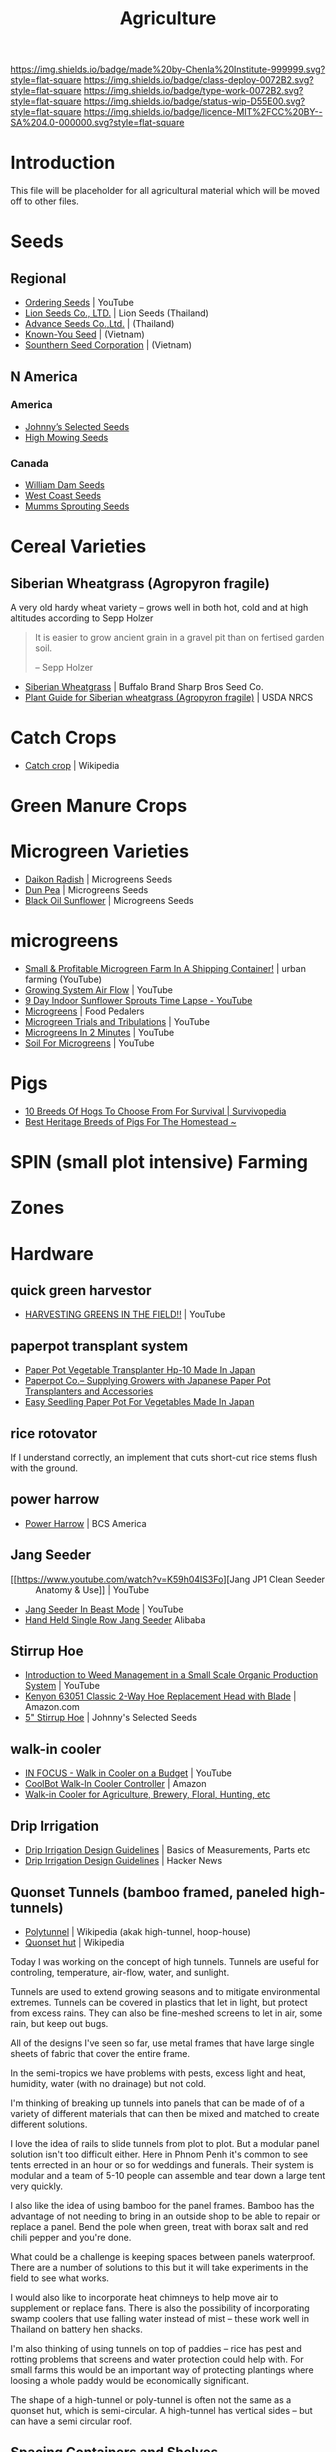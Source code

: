 #   -*- mode: org; fill-column: 60 -*-

#+TITLE: Agriculture
#+STARTUP: showall
#+TOC: headlines 4
#+PROPERTY: filename
:PROPERTIES:
:CUSTOM_ID: 
:Name:      /home/deerpig/proj/chenla/deploy/deploy-agriculture.org
:Created:   2017-07-13T11:25@Prek Leap (11.642600N-104.919210W)
:ID:        de83deeb-02cb-4fb1-a28a-7f727e9210ac
:VER:       553191988.196497873
:GEO:       48P-491193-1287029-15
:BXID:      proj:BIL7-4502
:Class:     deploy
:Type:      work
:Status:    wip
:Licence:   MIT/CC BY-SA 4.0
:END:

[[https://img.shields.io/badge/made%20by-Chenla%20Institute-999999.svg?style=flat-square]] 
[[https://img.shields.io/badge/class-deploy-0072B2.svg?style=flat-square]]
[[https://img.shields.io/badge/type-work-0072B2.svg?style=flat-square]]
[[https://img.shields.io/badge/status-wip-D55E00.svg?style=flat-square]]
[[https://img.shields.io/badge/licence-MIT%2FCC%20BY--SA%204.0-000000.svg?style=flat-square]]


* Introduction

This file will be placeholder for all agricultural material which will
be moved off to other files.

* Seeds

** Regional
 - [[Https://www.youtube.com/watch?v=ZPSDyYcsacQ][Ordering Seeds]] | YouTube
 - [[Http://www.lionseeds.com/][Lion Seeds Co., LTD.]] | Lion Seeds (Thailand)
 - [[https://www.advanceseeds.com/][Advance Seeds Co.,Ltd.]] | (Thailand)
 - [[Http://knownyou.com.vn/][Known-You Seed]] | (Vietnam)
 - [[Http://www.ssc.com.vn/en/home.html][Sounthern Seed Corporation]] | (Vietnam)
** N America
*** America 
- [[http://www.johnnyseeds.com][Johnny’s Selected Seeds]]  
- [[http://www.highmowingseeds.com][High Mowing Seeds]]

*** Canada
- [[http://damseeds.ca/][William Dam Seeds]]
- [[https://www.westcoastseeds.com][West Coast Seeds]]
- [[http://sprouting.com][Mumms Sprouting Seeds]]

* Cereal Varieties

** Siberian Wheatgrass (Agropyron fragile)

A very old hardy wheat variety -- grows well in both hot,
cold and at high altitudes according to Sepp Holzer

#+begin_quote
It is easier to grow ancient grain in a gravel pit than on
fertised garden soil.

-- Sepp Holzer
#+end_quote

 - [[http://www.buffalobrandseed.com/products/view/158][Siberian Wheatgrass]] | Buffalo Brand Sharp Bros Seed Co.
 - [[https://www.nrcs.usda.gov/Internet/FSE_PLANTMATERIALS/publications/idpmcpg11631.pdf][Plant Guide for Siberian wheatgrass (Agropyron fragile)]] | USDA NRCS


* Catch Crops 

 - [[https://en.wikipedia.org/wiki/Catch_crop][Catch crop]] | Wikipedia

* Green Manure Crops

* Microgreen Varieties
 - [[https://www.growingmicrogreens.com/microgreens-seeds/white-sprouting-radish][Daikon Radish]] | Microgreens Seeds
 - [[https://www.growingmicrogreens.com/microgreens-seeds/dun-pea][Dun Pea]] | Microgreens Seeds
 - [[https://www.growingmicrogreens.com/microgreens-seeds/sunflower][Black Oil Sunflower]] | Microgreens Seeds

* microgreens

 - [[Https://www.youtube.com/watch?v=0uVL-PvzQxU][Small & Profitable Microgreen Farm In A Shipping Container!]] | urban farming (YouTube)
 - [[https://www.youtube.com/watch?v=Et88naYCx20][Growing System Air Flow]] | YouTube
 - [[https://www.youtube.com/watch?v=0IV2-xwxNsM][9 Day Indoor Sunflower Sprouts Time Lapse - YouTube]]
 - [[http://foodpedalers.ca/wordpresssite/?page_id=85][Microgreens]] | Food Pedalers
 - [[https://www.youtube.com/watch?v=xSKd030QoV0][Microgreen Trials and Tribulations]] | YouTube
 - [[Https://www.youtube.com/watch?v=bRgYbFJpwFU][Microgreens In 2 Minutes]] | YouTube
 - [[https://www.youtube.com/watch?v=IWCF4aks3y4][Soil For Microgreens]] | YouTube

* Pigs

 - [[http://www.survivopedia.com/what-breed-of-hog-to-raise/][10 Breeds Of Hogs To Choose From For Survival | Survivopedia]]
 - [[http://thefarmerslamp.com/heritage-breeds-of-pigs/][Best Heritage Breeds of Pigs For The Homestead ~]]

* SPIN (small plot intensive) Farming

* Zones

* Hardware
** quick green harvestor

 - [[https://www.youtube.com/watch?v=NnRp15wT8A8][HARVESTING GREENS IN THE FIELD!!]] | YouTube

** paperpot transplant system
 - [[https://www.alibaba.com/product-detail/Paper-Pot-Vegetable-Transplanter-HP-10_50017018900.html][Paper Pot Vegetable Transplanter Hp-10 Made In Japan]] 
 - [[http://paperpot.co/][Paperpot Co.– Supplying Growers with Japanese Paper Pot Transplanters and Accessories]]
 - [[https://www.alibaba.com/product-detail/Easy-Seedling-Paper-Pot-for-vegetables_50017257040.html?spm=a2700.7724838.2017115.57.u6JGMP][Easy Seedling Paper Pot For Vegetables Made In Japan]] 

** rice rotovator 

If I understand correctly, an implement that cuts short-cut rice stems
flush with the ground.

** power harrow

 - [[https://bcsamerica.com/product/power-harrow#!][Power Harrow]] | BCS America

** Jang Seeder 

 - [[https://www.youtube.com/watch?v=K59h04IS3Fo][Jang JP1 Clean Seeder :: Anatomy & Use]] | YouTube
 - [[https://www.youtube.com/watch?v=rN5aMZtOtSM#t=393.415691][Jang Seeder In Beast Mode]] | YouTube
 - [[https://www.alibaba.com/product-detail/Hand-held-single-row-jang-seeder_60582906187.html?spm=a2700.7724838.2017115.10.0b542s][Hand Held Single Row Jang Seeder]] Alibaba

** Stirrup Hoe

 - [[https://www.youtube.com/watch?v=jsqa6cahRxI][Introduction to Weed Management in a Small Scale Organic Production System]] | YouTube
 - [[https://www.amazon.com/Kenyon-63051-Landscape-Contractor-Replacement/dp/B00VWL5Y6Q/ref=sr_1_13?ie=UTF8&qid=1500114127&sr=8-13&keywords=stirrup+hoe][Kenyon 63051 Classic 2-Way Hoe Replacement Head with Blade]] | Amazon.com
 - [[http://www.johnnyseeds.com/tools-supplies/long-handled-tools/5%22-stirrup-hoe-9500.html?cgid=long-handled-tools#start=1][5" Stirrup Hoe]] | Johnny's Selected Seeds

** walk-in cooler

- [[https://www.youtube.com/watch?v=1DYrLOXUFqs][IN FOCUS - Walk in Cooler on a Budget]] | YouTube
- [[https://www.amazon.com/CoolBot-Cooler-Controller-window-conditioner/dp/B003VSLTAI/ref=sr_1_1?ie=UTF8&qid=1500015696&sr=8-1&keywords=coolbot][CoolBot Walk-In Cooler Controller]] | Amazon
- [[https://www.storeitcold.com/][Walk-in Cooler for Agriculture, Brewery, Floral, Hunting, etc]]

** Drip Irrigation

 - [[https://www.irrigationtutorials.com/drip-irrigation-design-guidelines-basics-of-measurements-parts-and-more/][Drip Irrigation Design Guidelines]] | Basics of Measurements, Parts etc
 - [[https://news.ycombinator.com/item?id=14782250][Drip Irrigation Design Guidelines]] | Hacker News
** Quonset Tunnels (bamboo framed, paneled high-tunnels)

- [[https://en.wikipedia.org/wiki/Polytunnel][Polytunnel]] | Wikipedia (akak high-tunnel, hoop-house)
- [[https://en.wikipedia.org/wiki/Quonset_hut][Quonset hut]] | Wikipedia

Today I was working on the concept of high tunnels.  Tunnels
are useful for controling, temperature, air-flow, water, and
sunlight.

Tunnels are used to extend growing seasons and to mitigate
environmental extremes.   Tunnels can be covered in plastics
that let in light, but protect from excess rains.  They can
also be fine-meshed screens to let in air, some rain, but
keep out bugs.

All of the designs I've seen so far, use metal frames that
have large single sheets of fabric that cover the entire
frame.

In the semi-tropics we have problems with pests, excess
light and heat, humidity, water (with no drainage) but not
cold.

I'm thinking of breaking up tunnels into panels that can be
made of of a variety of different materials that can then be
mixed and matched to create different solutions.

I love the idea of rails to slide tunnels from plot to
plot.  But a modular panel solution isn't too difficult
either.  Here in Phnom Penh it's common to see tents
errected in an hour or so for weddings and funerals.  Their
system is modular and a team of 5-10 people can assemble and
tear down a large tent very quickly.

I also like the idea of using bamboo for the panel frames.
Bamboo has the advantage of not needing to bring in an
outside shop to be able to repair or replace a panel.  Bend
the pole when green, treat with borax salt and red chili
pepper and you're done.

What could be a challenge is keeping spaces between panels
waterproof.  There are a number of solutions to this but it
will take experiments in the field to see what works.

I would also like to incorporate heat chimneys to help move
air to supplement or replace fans.  There is also the
possibility of incorporating swamp coolers that use
falling water instead of mist -- these work well in Thailand
on battery hen shacks.

I'm also thinking of using tunnels on top of paddies -- rice
has pest and rotting problems that screens and water
protection could help with.  For small farms this would be
an important way of protecting plantings where loosing a
whole paddy would be economically significant.

The shape of a high-tunnel or poly-tunnel is often not the
same as a quonset hut, which is semi-circular.  A
high-tunnel has vertical sides -- but can have a semi
circular roof.

** Spacing Containers and Shelves

 - [[http://www.gpnmag.com/article/grower-101-calculations-part-iv-spacing-containers/][Grower 101: Calculations Part IV: Spacing Containers –
   Greenhouse Product News]]
 - [[https://arcadiaglasshouse.com/greenhouse-tips/tip-11-sizing-your-greenhouse-for-optimum-utilization-of-space/][Tip #12: Sizing Your Greenhouse for Optimum Utilization of Space]] | Arcadia GlassHouse]]
 - 

* Vertical Farming

 - [[http://www.gpnmag.com/article/vertical-farming/][Vertical Farming – Greenhouse Product News]]

* No-Till

 - [[http://www.tobinnotill.com.au/][Tobin No-Till]] | Seeding Technology
 - [[https://www.youtube.com/watch?v=yZeCH8jwn2k][No Till Farming Presented by Tobin No-Till - YouTube]]
 - [[https://www.youtube.com/watch?v=Yjmpkft3JCc][No-Till Transplanter for Walk Behind Tractors - YouTube]]

 - [[https://www.youtube.com/watch?v=XSvLkh5oOsY][Small-Scale No-Till from Vegetable Farmers and their Sustainable Tillage Practices - YouTube]]
 - [[https://www.youtube.com/watch?v=2brHfHPusac][Deep Mulch, No-Till, Garden at Prairie Road Organic]] | YouTube
 - 
 
* No-Till Paddy/Row-Crop Rotation

  - rice
  - harvest / rotovator
  - chickens
  - grass
  - cows
  - chickens
  - flood
  - wheat
  - harvest / rotovator
  - chickens
  - grass
  - cows
  - chickens
  - flood
  - wheat
  

